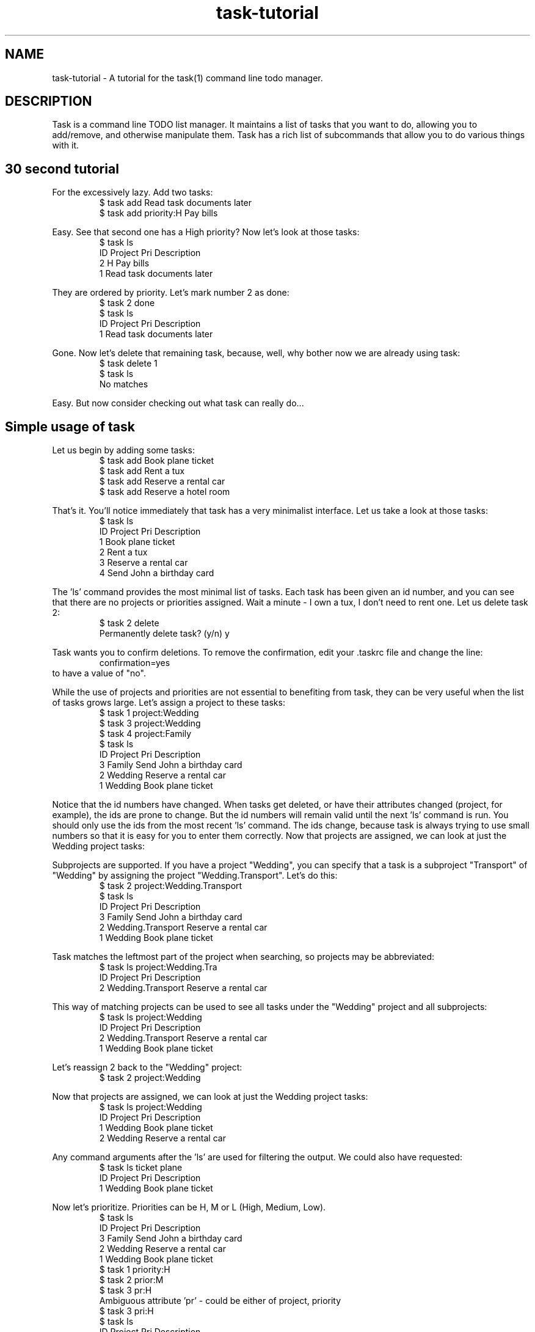 .TH task-tutorial 5 2009-10-21 "task 1.8.4" "User Manuals"

.SH NAME
task-tutorial \- A tutorial for the task(1) command line todo manager.

.SH DESCRIPTION
Task is a command line TODO list manager. It maintains a list of tasks that you
want to do, allowing you to add/remove, and otherwise manipulate them.  Task
has a rich list of subcommands that allow you to do various things with it.

.SH 30 second tutorial

For the excessively lazy. Add two tasks:
.br
.RS
$ task add Read task documents later
.br
$ task add priority:H Pay bills
.RE

Easy. See that second one has a High priority? Now let's look at those tasks:
.br
.RS
$ task ls
.br
ID Project Pri Description
.br
 2         H   Pay bills
.br
 1             Read task documents later
.RE

They are ordered by priority. Let's mark number 2 as done:
.br
.RS
$ task 2 done
.br
$ task ls
.br
ID Project Pri Description
.br
 1             Read task documents later
.RE

Gone. Now let's delete that remaining task, because, well, why bother
now we are already using task:
.br
.RS
$ task delete 1
.br
$ task ls
.br
No matches
.RE

Easy. But now consider checking out what task can really do...

.SH Simple usage of task
Let us begin by adding some tasks:
.br
.RS
$ task add Book plane ticket
.br
$ task add Rent a tux
.br
$ task add Reserve a rental car
.br
$ task add Reserve a hotel room
.RE

That's it. You'll notice immediately that task has a very minimalist
interface. Let us take a look at those tasks:
.br
.RS
$ task ls
.br
ID Project Pri Description
.br
 1             Book plane ticket
.br
 2             Rent a tux
.br
 3             Reserve a rental car
.br
 4             Send John a birthday card
.RE

The 'ls' command provides the most minimal list of tasks. Each task has
been given an id number, and you can see that there are no projects or
priorities assigned. Wait a minute - I own a tux, I don't need to rent
one. Let us delete task 2:
.br
.RS
$ task 2 delete
.br
Permanently delete task? (y/n) y
.RE

Task wants you to confirm deletions. To remove the confirmation, edit
your .taskrc file and change the line:
.br
.RS
confirmation=yes
.RE
.br
to have a value of "no".

While the use of projects and priorities are not essential to benefiting
from task, they can be very useful when the list of tasks grows large.
Let's assign a project to these tasks:
.br
.RS
$ task 1 project:Wedding
.br
$ task 3 project:Wedding
.br
$ task 4 project:Family
.br
$ task ls
.br
ID Project Pri Description
.br
 3 Family      Send John a birthday card
.br
 2 Wedding     Reserve a rental car
.br
 1 Wedding     Book plane ticket
.RE

Notice that the id numbers have changed. When tasks get deleted, or have
their attributes changed (project, for example), the ids are prone to change.
But the id numbers will remain valid until the next 'ls' command is run.
You should only use the ids from the most recent 'ls' command. The ids change,
because task is always trying to use small numbers so that it is easy for you
to enter them correctly. Now that projects are assigned, we can look at just
the Wedding project tasks:

Subprojects are supported. If you have a project "Wedding", you can specify
that a task is a subproject "Transport" of "Wedding" by assigning the project
"Wedding.Transport". Let's do this:
.br
.RS
$ task 2 project:Wedding.Transport
.br
$ task ls
.br
ID Project           Pri Description
.br
 3 Family                Send John a birthday card
.br
 2 Wedding.Transport     Reserve a rental car
.br
 1 Wedding               Book plane ticket
.RE

Task matches the leftmost part of the project when searching, so projects may
be abbreviated:
.br
.RS
$ task ls project:Wedding.Tra
.br
ID Project           Pri Description
.br
 2 Wedding.Transport     Reserve a rental car
.RE

This way of matching projects can be used to see all tasks under the "Wedding"
project and all subprojects:
.br
.RS
$ task ls project:Wedding
.br
ID Project           Pri Description
.br
 2 Wedding.Transport     Reserve a rental car
.br
 1 Wedding               Book plane ticket
.RE

Let's reassign 2 back to the "Wedding" project:
.br
.RS
$ task 2 project:Wedding
.RE

Now that projects are assigned, we can look at just the Wedding project tasks:
.br
.RS
$ task ls project:Wedding
.br
ID Project Pri Description
.br
 1 Wedding     Book plane ticket
.br
 2 Wedding     Reserve a rental car
.RE

Any command arguments after the 'ls' are used for filtering the output.
We could also have requested:
.br
.RS
$ task ls ticket plane
.br
ID Project Pri Description
.br
 1 Wedding     Book plane ticket
.RE

Now let's prioritize. Priorities can be H, M or L (High, Medium, Low).
.br
.RS
$ task ls
.br
ID Project Pri Description
.br
 3 Family      Send John a birthday card
.br
 2 Wedding     Reserve a rental car
.br
 1 Wedding     Book plane ticket
.br
$ task 1 priority:H
.br
$ task 2 prior:M
.br
$ task 3 pr:H
.br
Ambiguous attribute 'pr' - could be either of project, priority
.br
$ task 3 pri:H
.br
$ task ls
.br
ID Project Pri Description
.br
 3 Family  H   Send John a birthday card
.br
 1 Wedding H   Book plane ticket
.br
 2 Wedding M   Reserve a rental car
.RE

Notice that task supports the abbreviation of words such as priority,
project. Priority can be abbreviated to pri, but not pr, because it
is ambiguous. Now that tasks have been prioritized, you can see that
the tasks are being sorted by priority, with the highest priority
tasks at the top.

These attributes can all be provided when the task is added, instead of
applying them afterwards, as shown. The following command shows how to
set all the attributes at once:
.br
.RS
$ task add project:Wedding priority:H Book plane ticket
.RE

The 'ls' command provides the least information for each task. The 'list'
command provides more:
.br
.RS
$ task list
.br
ID Project Pri Due Active Age    Description
.br
 3 Family  H              4 mins Send John a birthday card
.br
 1 Wedding H              5 mins Book plane ticket
.br
 2 Wedding M              5 mins Reserve a rental car
.RE

Notice that a task can have a due date, and can be active. The task lists are
sorted by due date, then priority. Let's add due dates:
.br
.RS
$ task 3 due:6/25/2008
.br
$ task 1 due:7/31/2008
.br
$ task list
.br
ID Project Pri Due       Active Age    Description
.br
 3 Family  H   6/25/2008        6 mins Send John a birthday card
.br
 1 Wedding H   7/31/2008        7 mins Book plane ticket
.br
 2 Wedding M                    7 mins Reserve a rental car
.RE

If today's date is 6/23/2008, then task 3 is due in 2 days. It will be colored
yellow if your terminal supports color. To change this color, edit your .taskrc
file, and change the line to one of these alternatives:
.br
.RS
color.due=red
.br
color.due=on_blue
.br
color.due=red on_blue
.br
color.due=bold_red on_blue
.RE

Where color is one of the following:

.br
.RS
black, blue, red, green, cyan, magenta, yellow or white
.RE

All colors are specified in this way. Take a look in .taskrc for all the other
color rules that you control.

Tagging tasks is a good way to group them, aside from specifying a project.
To add a tag to a task:
.br
.RS
$ task <id> +tag
.RE

The plus sign indicates that this is a tag. Any number of tags may be applied to a
task, and then used for searching. Tags are just single words that are labels.
.br
.RS
$ task list
.br
ID Project Pri Due       Active Age    Description
.br
 3 Family  H   6/25/2008        8 mins Send John a birthday card
.br
 1 Wedding H   7/31/2008        9 mins Book plane ticket
.br
 2 Wedding M                    9 mins Reserve a rental car
.br
$ task 1 +phone
.br
$ task 2 +phone
.br
$ task 3 +shopping
.br
$ task 3 +john
.br
$ task list +phone
.br
ID Project Pri Due       Active Age    Description
.br
 1 Wedding H   7/31/2008        9 mins Book plane ticket
.br
 2 Wedding M                    9 mins Reserve a rental car
.RE

To remove a tag from a task, use the minus sign:
.br
.RS
$ task 3 \-john
.RE

.SH Advanced usage of task
Advanced examples of the usage of task can be found at
the official site at <http://taskwarrior.org>

.SH "CREDITS & COPYRIGHTS"
task was written by P. Beckingham <paul@beckingham.net>.
.br
Copyright (C) 2006 \- 2009 P. Beckingham

This man page was originally written by Federico Hernandez.

task is distributed under the GNU General Public License. See
http://www.gnu.org/licenses/gpl-2.0.txt for more information.

.SH SEE ALSO
.BR task(1),
.BR taskrc(5)

For more information regarding task, the following may be referenced:

.TP
The official site at
<http://taskwarrior.org>

.TP
The official code repository at
<http://github.com/pbeckingham/task/>

.TP
You can contact the project by writing an email to
<support@taskwarrior.org>

.SH REPORTING BUGS
.TP
Bugs in task may be reported to the issue-tracker at
<http://taskwarrior.org>
